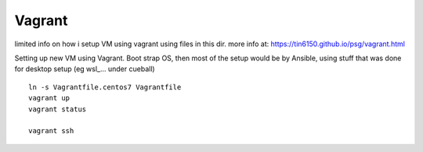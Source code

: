 

Vagrant
*******


limited info on how i setup VM using vagrant using files in this dir.
more info at:
https://tin6150.github.io/psg/vagrant.html


Setting up new VM using Vagrant.
Boot strap OS, 
then most of the setup would be by Ansible, 
using stuff that was done for desktop setup (eg wsl_... under cueball)


::

	ln -s Vagrantfile.centos7 Vagrantfile
	vagrant up
	vagrant status

	vagrant ssh




